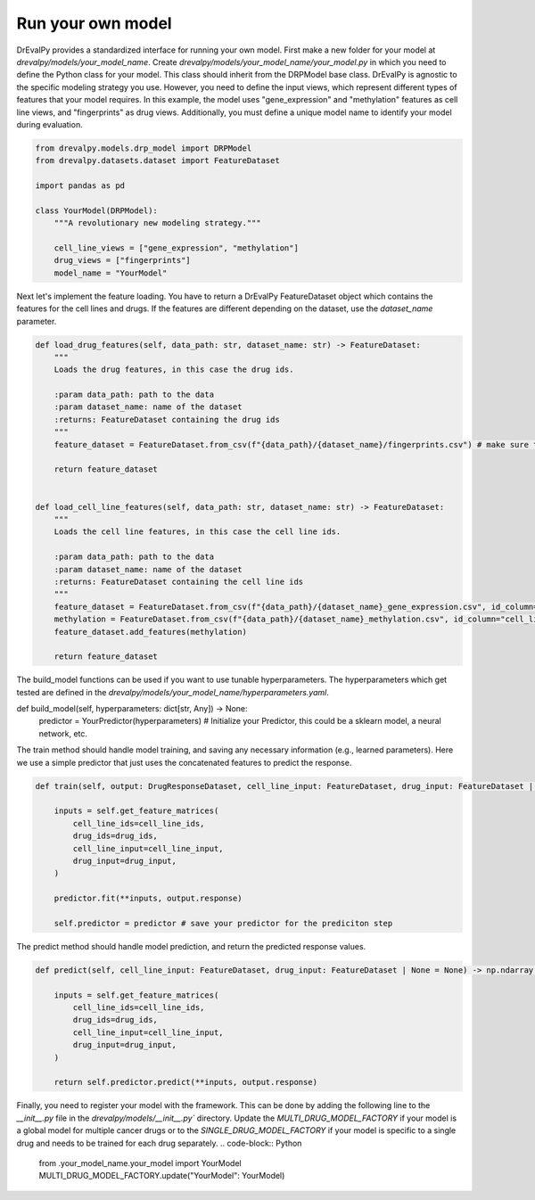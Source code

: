 Run your own model
====

DrEvalPy provides a standardized interface for running your own model.
First make a new folder for your model at `drevalpy/models/your_model_name`.
Create `drevalpy/models/your_model_name/your_model.py` in which you need to define the Python class for your model.
This class should inherit from the DRPModel base class.
DrEvalPy is agnostic to the specific modeling strategy you use. However, you need to define the input views, which represent different types of features that your model requires.
In this example, the model uses "gene_expression" and "methylation" features as cell line views, and "fingerprints" as drug views.
Additionally, you must define a unique model name to identify your model during evaluation.

.. code-block:: Python

    from drevalpy.models.drp_model import DRPModel
    from drevalpy.datasets.dataset import FeatureDataset

    import pandas as pd

    class YourModel(DRPModel):
        """A revolutionary new modeling strategy."""

        cell_line_views = ["gene_expression", "methylation"]
        drug_views = ["fingerprints"]
        model_name = "YourModel"


Next let's implement the feature loading. You have to return a DrEvalPy FeatureDataset object which contains the features for the cell lines and drugs.
If the features are different depending on the dataset, use the `dataset_name` parameter.

.. code-block:: Python

    def load_drug_features(self, data_path: str, dataset_name: str) -> FeatureDataset:
        """
        Loads the drug features, in this case the drug ids.

        :param data_path: path to the data
        :param dataset_name: name of the dataset
        :returns: FeatureDataset containing the drug ids
        """
        feature_dataset = FeatureDataset.from_csv(f"{data_path}/{dataset_name}/fingerprints.csv") # make sure to adjust the path to your data

        return feature_dataset


    def load_cell_line_features(self, data_path: str, dataset_name: str) -> FeatureDataset:
        """
        Loads the cell line features, in this case the cell line ids.

        :param data_path: path to the data
        :param dataset_name: name of the dataset
        :returns: FeatureDataset containing the cell line ids
        """
        feature_dataset = FeatureDataset.from_csv(f"{data_path}/{dataset_name}_gene_expression.csv", id_column="cell_line_ids", view_name="gene_expression") # make sure to adjust the path to your data
        methylation = FeatureDataset.from_csv(f"{data_path}/{dataset_name}_methylation.csv", id_column="cell_line_ids", view_name="gene_expression") # make sure to adjust the path to your data
        feature_dataset.add_features(methylation)

        return feature_dataset

The build_model functions can be used if you want to use tunable hyperparameters.
The hyperparameters which get tested are defined in the `drevalpy/models/your_model_name/hyperparameters.yaml`.

.. code-block:: Python

def build_model(self, hyperparameters: dict[str, Any]) -> None:
    predictor = YourPredictor(hyperparameters) # Initialize your Predictor, this could be a sklearn model, a neural network, etc.

The train method should handle model training, and saving any necessary information (e.g., learned parameters). Here we use a simple predictor that just uses the concatenated features to predict the response.

.. code-block:: Python

    def train(self, output: DrugResponseDataset, cell_line_input: FeatureDataset, drug_input: FeatureDataset | None = None) -> None:

        inputs = self.get_feature_matrices(
            cell_line_ids=cell_line_ids,
            drug_ids=drug_ids,
            cell_line_input=cell_line_input,
            drug_input=drug_input,
        )

        predictor.fit(**inputs, output.response)

        self.predictor = predictor # save your predictor for the prediciton step

The predict method should handle model prediction, and return the predicted response values.

.. code-block:: Python

    def predict(self, cell_line_input: FeatureDataset, drug_input: FeatureDataset | None = None) -> np.ndarray:

        inputs = self.get_feature_matrices(
            cell_line_ids=cell_line_ids,
            drug_ids=drug_ids,
            cell_line_input=cell_line_input,
            drug_input=drug_input,
        )

        return self.predictor.predict(**inputs, output.response)

Finally, you need to register your model with the framework. This can be done by adding the following line to the `__init__.py` file in the `drevalpy/models/__init__.py`` directory.
Update the `MULTI_DRUG_MODEL_FACTORY` if your model is a global model for multiple cancer drugs or to the `SINGLE_DRUG_MODEL_FACTORY` if your model is specific to a single drug and needs to be trained for each drug separately.
.. code-block:: Python

    from .your_model_name.your_model import YourModel
    MULTI_DRUG_MODEL_FACTORY.update("YourModel": YourModel)



